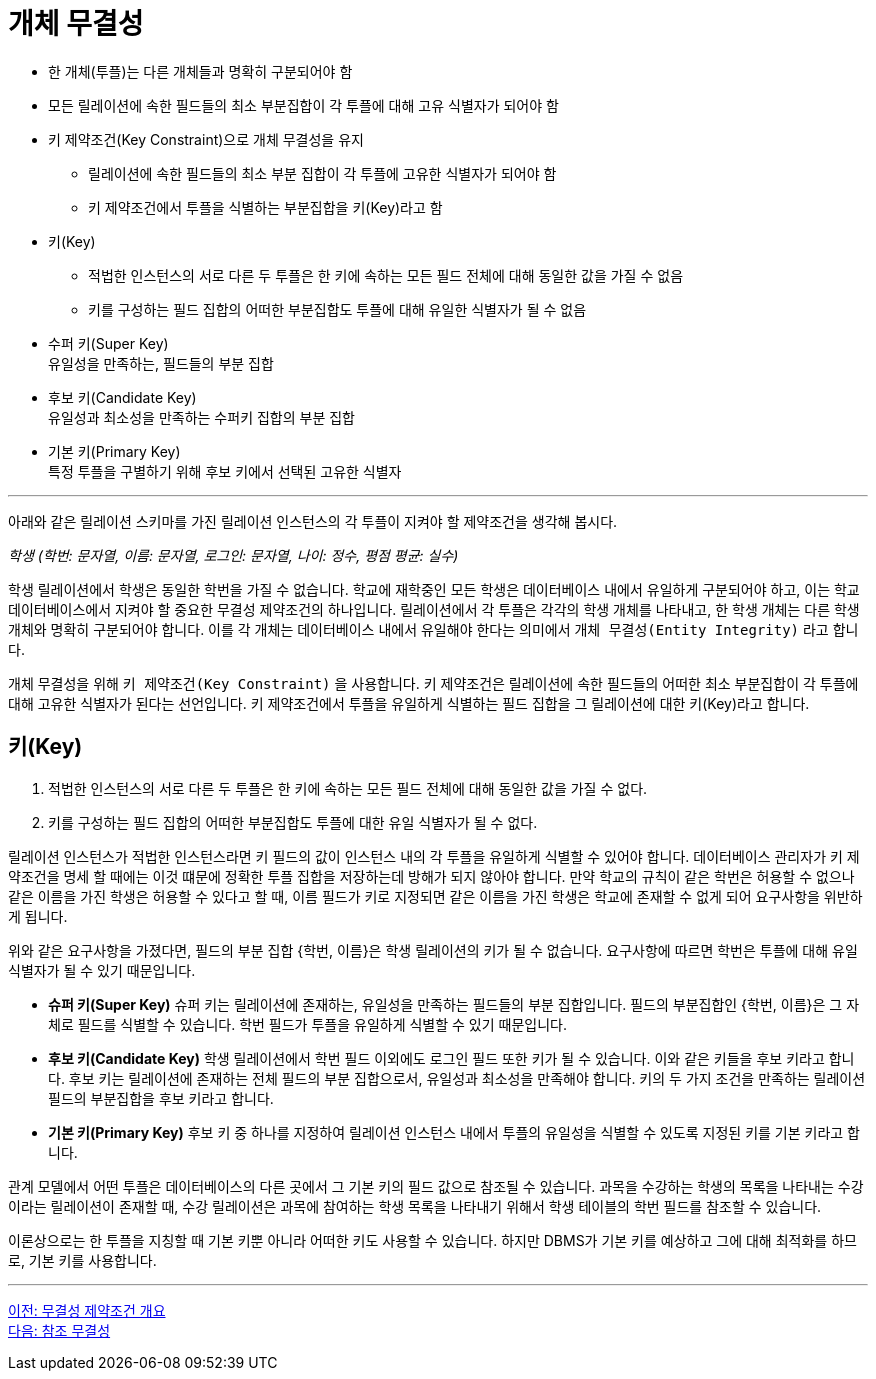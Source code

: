 = 개체 무결성

* 한 개체(투플)는 다른 개체들과 명확히 구분되어야 함
* 모든 릴레이션에 속한 필드들의 최소 부분집합이 각 투플에 대해 고유 식별자가 되어야 함
* 키 제약조건(Key Constraint)으로 개체 무결성을 유지
** 릴레이션에 속한 필드들의 최소 부분 집합이 각 투플에 고유한 식별자가 되어야 함
** 키 제약조건에서 투플을 식별하는 부분집합을 키(Key)라고 함
* 키(Key)
** 적법한 인스턴스의 서로 다른 두 투플은 한 키에 속하는 모든 필드 전체에 대해 동일한 값을 가질 수 없음
** 키를 구성하는 필드 집합의 어떠한 부분집합도 투플에 대해 유일한 식별자가 될 수 없음
* 수퍼 키(Super Key) +
유일성을 만족하는, 필드들의 부분 집합
* 후보 키(Candidate Key) +
유일성과 최소성을 만족하는 수퍼키 집합의 부분 집합
* 기본 키(Primary Key) +
특정 투플을 구별하기 위해 후보 키에서 선택된 고유한 식별자

---

아래와 같은 릴레이션 스키마를 가진 릴레이션 인스턴스의 각 투플이 지켜야 할 제약조건을 생각해 봅시다.

_학생 (학번: 문자열, 이름: 문자열, 로그인: 문자열, 나이: 정수, 평점 평균: 실수)_

학생 릴레이션에서 학생은 동일한 학번을 가질 수 없습니다. 학교에 재학중인 모든 학생은 데이터베이스 내에서 유일하게 구분되어야 하고, 이는 학교 데이터베이스에서 지켜야 할 중요한 무결성 제약조건의 하나입니다. 릴레이션에서 각 투플은 각각의 학생 개체를 나타내고, 한 학생 개체는 다른 학생 개체와 명확히 구분되어야 합니다. 이를 각 개체는 데이터베이스 내에서 유일해야 한다는 의미에서 `개체 무결성(Entity Integrity)` 라고 합니다.

개체 무결성을 위해 `키 제약조건(Key Constraint)` 을 사용합니다. 키 제약조건은 릴레이션에 속한 필드들의 어떠한 최소 부분집합이 각 투플에 대해 고유한 식별자가 된다는 선언입니다. 키 제약조건에서 투플을 유일하게 식별하는 필드 집합을 그 릴레이션에 대한 키(Key)라고 합니다.

== 키(Key)
. 적법한 인스턴스의 서로 다른 두 투플은 한 키에 속하는 모든 필드 전체에 대해 동일한 값을 가질 수 없다.
. 키를 구성하는 필드 집합의 어떠한 부분집합도 투플에 대한 유일 식별자가 될 수 없다.

릴레이션 인스턴스가 적법한 인스턴스라면 키 필드의 값이 인스턴스 내의 각 투플을 유일하게 식별할 수 있어야 합니다. 데이터베이스 관리자가 키 제약조건을 명세 할 때에는 이것 떄문에 정확한 투플 집합을 저장하는데 방해가 되지 않아야 합니다. 만약 학교의 규칙이 같은 학번은 허용할 수 없으나 같은 이름을 가진 학생은 허용할 수 있다고 할 때, 이름 필드가 키로 지정되면 같은 이름을 가진 학생은 학교에 존재할 수 없게 되어 요구사항을 위반하게 됩니다.

위와 같은 요구사항을 가졌다면, 필드의 부분 집합 {학번, 이름}은 학생 릴레이션의 키가 될 수 없습니다. 요구사항에 따르면 학번은 투플에 대해 유일 식별자가 될 수 있기 때문입니다. 

* **슈퍼 키(Super Key)**
슈퍼 키는 릴레이션에 존재하는, 유일성을 만족하는 필드들의 부분 집합입니다. 필드의 부분집합인 {학번, 이름}은 그 자체로 필드를 식별할 수 있습니다. 학번 필드가 투플을 유일하게 식별할 수 있기 때문입니다. 
* **후보 키(Candidate Key)**
학생 릴레이션에서 학번 필드 이외에도 로그인 필드 또한 키가 될 수 있습니다. 이와 같은 키들을 후보 키라고 합니다. 후보 키는 릴레이션에 존재하는 전체 필드의 부분 집합으로서, 유일성과 최소성을 만족해야 합니다. 키의 두 가지 조건을 만족하는 릴레이션 필드의 부분집합을 후보 키라고 합니다. 
* **기본 키(Primary Key)**
후보 키 중 하나를 지정하여 릴레이션 인스턴스 내에서 투플의 유일성을 식별할 수 있도록 지정된 키를 기본 키라고 합니다. 

관계 모델에서 어떤 투플은 데이터베이스의 다른 곳에서 그 기본 키의 필드 값으로 참조될 수 있습니다. 과목을 수강하는 학생의 목록을 나타내는 수강이라는 릴레이션이 존재할 때, 수강 릴레이션은 과목에 참여하는 학생 목록을 나타내기 위해서 학생 테이블의 학번 필드를 참조할 수 있습니다. 

이론상으로는 한 투플을 지칭할 때 기본 키뿐 아니라 어떠한 키도 사용할 수 있습니다. 하지만 DBMS가 기본 키를 예상하고 그에 대해 최적화를 하므로, 기본 키를 사용합니다.

---

link:./15_introduction_to_ic.adoc[이전: 무결성 제약조건 개요] +
link:./17_referential_integrity.adoc[다음: 참조 무결성]